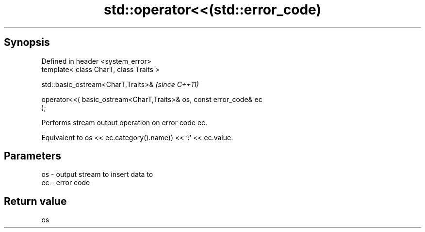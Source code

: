 .TH std::operator<<(std::error_code) 3 "Apr 19 2014" "1.0.0" "C++ Standard Libary"
.SH Synopsis
   Defined in header <system_error>
   template< class CharT, class Traits >

   std::basic_ostream<CharT,Traits>&                                      \fI(since C++11)\fP

       operator<<( basic_ostream<CharT,Traits>& os, const error_code& ec
   );

   Performs stream output operation on error code ec.

   Equivalent to os << ec.category().name() << ’:’ << ec.value.

.SH Parameters

   os - output stream to insert data to
   ec - error code

.SH Return value

   os
